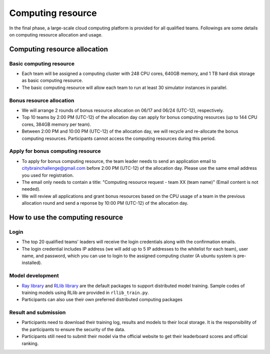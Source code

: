 .. _computing resource:

Computing resource
==================================

In the final phase, a large-scale cloud computing platform is provided for all qualified teams. Followings are some details on computing resource allocation and usage.

================================
Computing resource allocation
================================

Basic computing resource
----------------------------

- Each team will be assigned a computing cluster with 248 CPU cores, 640GB memory, and 1 TB hard disk storage as basic computing resource. 
- The basic computing resource will allow each team to run at least 30 simulator instances in parallel. 

Bonus resource allocation
----------------------------

- We will arrange 2 rounds of bonus resource allocation on 06/17 and 06/24 (UTC-12), respectively.
- Top 10 teams by 2:00 PM (UTC-12) of the allocation day can apply for bonus computing resources (up to 144 CPU cores,  384GB memory per team). 
- Between 2:00 PM and 10:00 PM (UTC-12) of the allocation day, we will recycle and re-allocate the bonus computing resources. Participants cannot access the computing resources during this period. 


Apply for bonus computing resource
--------------------------------------------------------


- To apply for bonus computing resource, the team leader needs to send an application email to citybrainchallenge@gmail.com before 2:00 PM (UTC-12)  of the allocation day. Please use the same email address you used for registration.
- The email only needs to contain a title: "Computing resource request - team XX (team name)" (Email content is not needed).
- We will review all applications and grant bonus resources based on the CPU usage of a team in the previous allocation round and send a reponse by 10:00 PM (UTC-12) of the allocation day.


=============================================
How to use the computing resource
=============================================

Login
----------------------------

- The top 20 qualified teams' leaders will receive the login credentials along with the confirmation emails.
- The login credential includes IP address (we will add up to 5 IP addresses to the whitelist for each team), user name, and password, which you can use to login to the assigned computing cluster (A ubuntu system is pre-installed).

Model development
----------------------------

- `Ray library <https://rise.cs.berkeley.edu/projects/ray/>`_ and `RLlib library <https://rise.cs.berkeley.edu/projects/rllib/>`_ are the default packages to support distributed model training. Sample codes of training models using RLlib are provided in ``rllib_train.py``. 
- Participants can also use their own preferred distributed computing packages

Result and submission
----------------------------

- Participants need to download their training log, results and models to their local storage.  It is the responsibility of the participants to ensure the security of the data.
- Participants still need to submit their model via the official website to get their leaderboard scores and official ranking.





